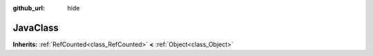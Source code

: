 :github_url: hide

.. Generated automatically by doc/tools/makerst.py in Godot's source tree.
.. DO NOT EDIT THIS FILE, but the JavaClass.xml source instead.
.. The source is found in doc/classes or modules/<name>/doc_classes.

.. _class_JavaClass:

JavaClass
=========

**Inherits:** :ref:`RefCounted<class_RefCounted>` **<** :ref:`Object<class_Object>`



.. |virtual| replace:: :abbr:`virtual (This method should typically be overridden by the user to have any effect.)`
.. |const| replace:: :abbr:`const (This method has no side effects. It doesn't modify any of the instance's member variables.)`
.. |vararg| replace:: :abbr:`vararg (This method accepts any number of arguments after the ones described here.)`
.. |constructor| replace:: :abbr:`constructor (This method is used to construct a type.)`
.. |operator| replace:: :abbr:`operator (This method describes a valid operator to use with this type as left-hand operand.)`
